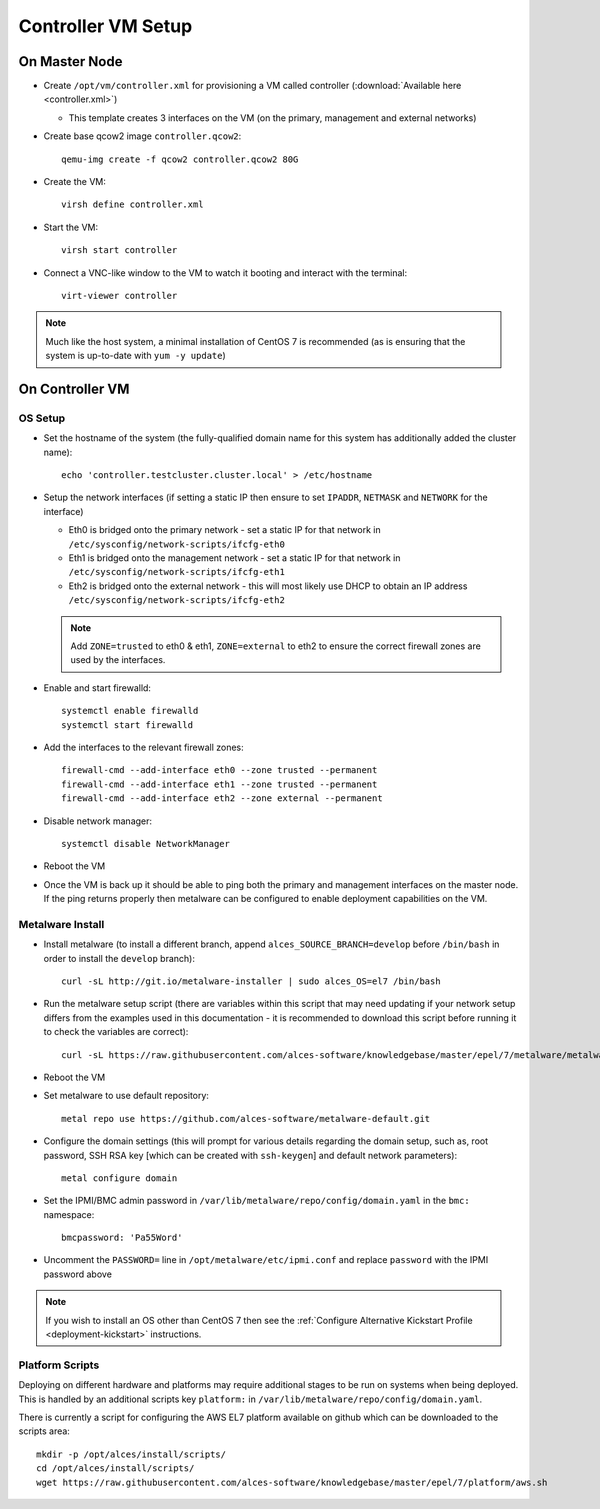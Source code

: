.. _02-deployment:

Controller VM Setup
===================

On Master Node
--------------

- Create ``/opt/vm/controller.xml`` for provisioning a VM called controller (:download:`Available here <controller.xml>`)

  - This template creates 3 interfaces on the VM (on the primary, management and external networks)

- Create base qcow2 image ``controller.qcow2``::

    qemu-img create -f qcow2 controller.qcow2 80G

- Create the VM::

    virsh define controller.xml

- Start the VM::

    virsh start controller

- Connect a VNC-like window to the VM to watch it booting and interact with the terminal::

    virt-viewer controller

.. note:: Much like the host system, a minimal installation of CentOS 7 is recommended (as is ensuring that the system is up-to-date with ``yum -y update``)

On Controller VM
----------------

OS Setup
^^^^^^^^

- Set the hostname of the system (the fully-qualified domain name for this system has additionally added the cluster name)::

    echo 'controller.testcluster.cluster.local' > /etc/hostname

- Setup the network interfaces (if setting a static IP then ensure to set ``IPADDR``, ``NETMASK`` and ``NETWORK`` for the interface)

  - Eth0 is bridged onto the primary network - set a static IP for that network in ``/etc/sysconfig/network-scripts/ifcfg-eth0`` 
  - Eth1 is bridged onto the management network - set a static IP for that network in ``/etc/sysconfig/network-scripts/ifcfg-eth1`` 
  - Eth2 is bridged onto the external network - this will most likely use DHCP to obtain an IP address ``/etc/sysconfig/network-scripts/ifcfg-eth2`` 
  
  .. note:: Add ``ZONE=trusted`` to eth0 & eth1, ``ZONE=external`` to eth2 to ensure the correct firewall zones are used by the interfaces.

- Enable and start firewalld::

    systemctl enable firewalld
    systemctl start firewalld

- Add the interfaces to the relevant firewall zones::

    firewall-cmd --add-interface eth0 --zone trusted --permanent
    firewall-cmd --add-interface eth1 --zone trusted --permanent
    firewall-cmd --add-interface eth2 --zone external --permanent
  
- Disable network manager::

    systemctl disable NetworkManager
    
- Reboot the VM

- Once the VM is back up it should be able to ping both the primary and management interfaces on the master node. If the ping returns properly then metalware can be configured to enable deployment capabilities on the VM.

.. _deploy-metalware:

Metalware Install
^^^^^^^^^^^^^^^^^

- Install metalware (to install a different branch, append ``alces_SOURCE_BRANCH=develop`` before ``/bin/bash`` in order to install the ``develop`` branch)::

    curl -sL http://git.io/metalware-installer | sudo alces_OS=el7 /bin/bash

- Run the metalware setup script (there are variables within this script that may need updating if your network setup differs from the examples used in this documentation - it is recommended to download this script before running it to check the variables are correct)::

    curl -sL https://raw.githubusercontent.com/alces-software/knowledgebase/master/epel/7/metalware/metalware.sh | sudo /bin/bash
 
- Reboot the VM

- Set metalware to use default repository::

    metal repo use https://github.com/alces-software/metalware-default.git

- Configure the domain settings (this will prompt for various details regarding the domain setup, such as, root password, SSH RSA key [which can be created with ``ssh-keygen``] and default network parameters)::

    metal configure domain

- Set the IPMI/BMC admin password in ``/var/lib/metalware/repo/config/domain.yaml`` in the ``bmc:`` namespace::

    bmcpassword: 'Pa55Word'

- Uncomment the ``PASSWORD=`` line in ``/opt/metalware/etc/ipmi.conf`` and replace ``password`` with the IPMI password above

.. note:: If you wish to install an OS other than CentOS 7 then see the :ref:`Configure Alternative Kickstart Profile <deployment-kickstart>` instructions.

Platform Scripts
^^^^^^^^^^^^^^^^

Deploying on different hardware and platforms may require additional stages to be run on systems when being deployed. This is handled by an additional scripts key ``platform:`` in ``/var/lib/metalware/repo/config/domain.yaml``.

There is currently a script for configuring the AWS EL7 platform available on github which can be downloaded to the scripts area::

    mkdir -p /opt/alces/install/scripts/
    cd /opt/alces/install/scripts/
    wget https://raw.githubusercontent.com/alces-software/knowledgebase/master/epel/7/platform/aws.sh
